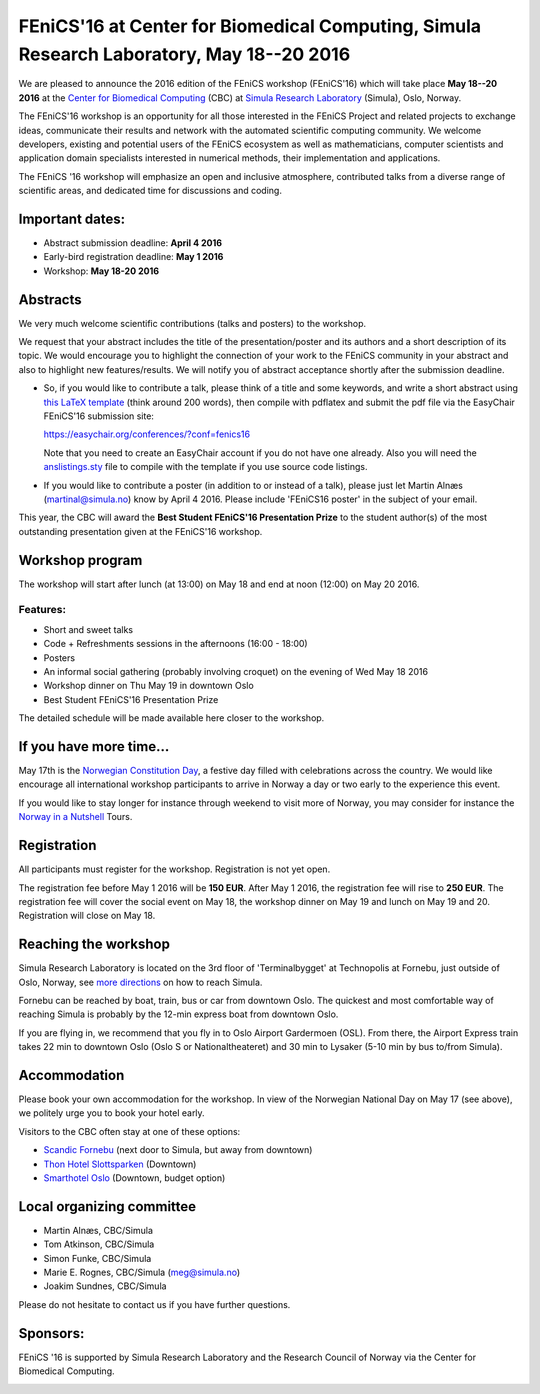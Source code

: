 #########################################################################################
FEniCS'16 at Center for Biomedical Computing, Simula Research Laboratory, May 18--20 2016
#########################################################################################

We are pleased to announce the 2016 edition of the FEniCS workshop
(FEniCS'16) which will take place **May 18--20 2016** at the `Center
for Biomedical Computing <http://cbc.simula.no>`__ (CBC) at `Simula
Research Laboratory <http://www.simula.no>`__ (Simula), Oslo, Norway.

The FEniCS'16 workshop is an opportunity for all those interested in
the FEniCS Project and related projects to exchange ideas, communicate
their results and network with the automated scientific computing
community. We welcome developers, existing and potential users of the
FEniCS ecosystem as well as mathematicians, computer scientists and
application domain specialists interested in numerical methods, their
implementation and applications.

The FEniCS '16 workshop will emphasize an open and inclusive
atmosphere, contributed talks from a diverse range of scientific
areas, and dedicated time for discussions and coding.

Important dates:
****************

* Abstract submission deadline: **April 4 2016**
* Early-bird registration deadline: **May 1 2016**
* Workshop: **May 18-20 2016**

Abstracts
*********

We very much welcome scientific contributions (talks and posters) to
the workshop.

We request that your abstract includes the title of the
presentation/poster and its authors and a short description of its
topic. We would encourage you to highlight the connection of your work
to the FEniCS community in your abstract and also to highlight new
features/results. We will notify you of abstract acceptance shortly
after the submission deadline.

* So, if you would like to contribute a talk, please think of a title
  and some keywords, and write a short abstract using
  `this LaTeX template <files/fenics16.tex>`_ (think around 200 words),
  then compile with pdflatex and submit the pdf file
  via the EasyChair FEniCS'16 submission site:

  https://easychair.org/conferences/?conf=fenics16

  Note that you need to create an EasyChair account if you do not
  have one already. Also you will need the
  `anslistings.sty <files/anslistings.sty>`_ file to compile with
  the template if you use source code listings.

* If you would like to contribute a poster (in addition to or instead
  of a talk), please just let Martin Alnæs (martinal@simula.no) know
  by April 4 2016. Please include 'FEniCS16 poster' in the subject of
  your email.

This year, the CBC will award the **Best Student FEniCS'16
Presentation Prize** to the student author(s) of the most outstanding
presentation given at the FEniCS'16 workshop.


Workshop program
****************

The workshop will start after lunch (at 13:00) on May 18 and end at
noon (12:00) on May 20 2016.

Features:
---------

* Short and sweet talks
* Code + Refreshments sessions in the afternoons (16:00 - 18:00)
* Posters
* An informal social gathering (probably involving croquet) on the evening of Wed May 18 2016
* Workshop dinner on Thu May 19 in downtown Oslo
* Best Student FEniCS'16 Presentation Prize

The detailed schedule will be made available here closer to the
workshop.

If you have more time...
************************

May 17th is the `Norwegian Constitution Day
<https://en.wikipedia.org/wiki/Norwegian_Constitution_Day>`__, a
festive day filled with celebrations across the country. We would like
encourage all international workshop participants to arrive in Norway
a day or two early to the experience this event.

If you would like to stay longer for instance through weekend to visit
more of Norway, you may consider for instance the `Norway in a
Nutshell <http://www.norwaynutshell.com/>`__ Tours.


Registration
************

All participants must register for the workshop. Registration is not
yet open.

The registration fee before May 1 2016 will be **150 EUR**. After May
1 2016, the registration fee will rise to **250 EUR**. The
registration fee will cover the social event on May 18, the workshop
dinner on May 19 and lunch on May 19 and 20. Registration will close
on May 18.

Reaching the workshop
*********************

Simula Research Laboratory is located on the 3rd floor of
'Terminalbygget' at Technopolis at Fornebu, just outside of Oslo,
Norway, see `more directions
<https://www.simula.no/about/contact-simula>`__ on how to reach
Simula.

Fornebu can be reached by boat, train, bus or car from downtown
Oslo. The quickest and most comfortable way of reaching Simula is
probably by the 12-min express boat from downtown Oslo.

If you are flying in, we recommend that you fly in to Oslo Airport
Gardermoen (OSL). From there, the Airport Express train takes 22 min
to downtown Oslo (Oslo S or Nationaltheateret) and 30 min to Lysaker
(5-10 min by bus to/from Simula).

Accommodation
*************

Please book your own accommodation for the workshop. In view of the
Norwegian National Day on May 17 (see above), we politely urge you to
book your hotel early.

Visitors to the CBC often stay at one of these options:

* `Scandic Fornebu <http://www.scandichotels.com/Hotels/Norway/Oslo/Fornebu/>`__ (next door to Simula, but away from downtown)
* `Thon Hotel Slottsparken <http://www.thonhotels.no/hoteller/land/norge/oslo/thon-hotel-slottsparken/>`__ (Downtown)
* `Smarthotel Oslo <http://smarthotel.no/hotell/smarthotel-oslo>`__ (Downtown, budget option)


Local organizing committee
**************************

- Martin Alnæs, CBC/Simula
- Tom Atkinson, CBC/Simula
- Simon Funke, CBC/Simula
- Marie E. Rognes, CBC/Simula (meg@simula.no)
- Joakim Sundnes, CBC/Simula

Please do not hesitate to contact us if you have further questions.

Sponsors:
*********

FEniCS '16 is supported by Simula Research Laboratory and the Research
Council of Norway via the Center for Biomedical Computing.

.. image:: images/CBClogoII.png
   :scale: 100%
